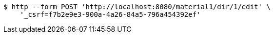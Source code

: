 [source,bash]
----
$ http --form POST 'http://localhost:8080/material1/dir/1/edit' \
    '_csrf=f7b2e9e3-900a-4a26-84a5-796a454392ef'
----